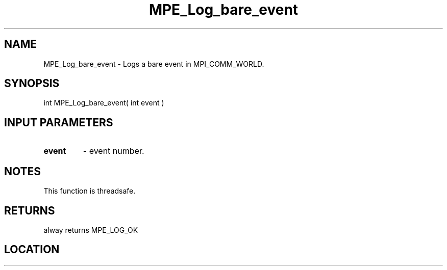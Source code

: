.TH MPE_Log_bare_event 4 "6/15/2009" " " "MPE"
.SH NAME
MPE_Log_bare_event \-  Logs a bare event in MPI_COMM_WORLD. 
.SH SYNOPSIS
.nf
int MPE_Log_bare_event( int event )
.fi
.SH INPUT PARAMETERS
.PD 0
.TP
.B event   
- event number.
.PD 1

.SH NOTES
This function is threadsafe.

.SH RETURNS
alway returns MPE_LOG_OK
.SH LOCATION
../src/logging/src/mpe_log.c

